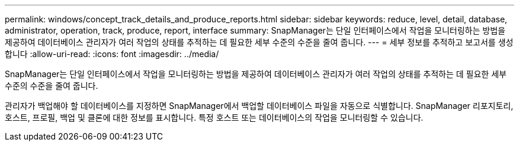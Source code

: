 ---
permalink: windows/concept_track_details_and_produce_reports.html 
sidebar: sidebar 
keywords: reduce, level, detail, database, administrator, operation, track, produce, report, interface 
summary: SnapManager는 단일 인터페이스에서 작업을 모니터링하는 방법을 제공하여 데이터베이스 관리자가 여러 작업의 상태를 추적하는 데 필요한 세부 수준의 수준을 줄여 줍니다. 
---
= 세부 정보를 추적하고 보고서를 생성합니다
:allow-uri-read: 
:icons: font
:imagesdir: ../media/


[role="lead"]
SnapManager는 단일 인터페이스에서 작업을 모니터링하는 방법을 제공하여 데이터베이스 관리자가 여러 작업의 상태를 추적하는 데 필요한 세부 수준의 수준을 줄여 줍니다.

관리자가 백업해야 할 데이터베이스를 지정하면 SnapManager에서 백업할 데이터베이스 파일을 자동으로 식별합니다. SnapManager 리포지토리, 호스트, 프로필, 백업 및 클론에 대한 정보를 표시합니다. 특정 호스트 또는 데이터베이스의 작업을 모니터링할 수 있습니다.
